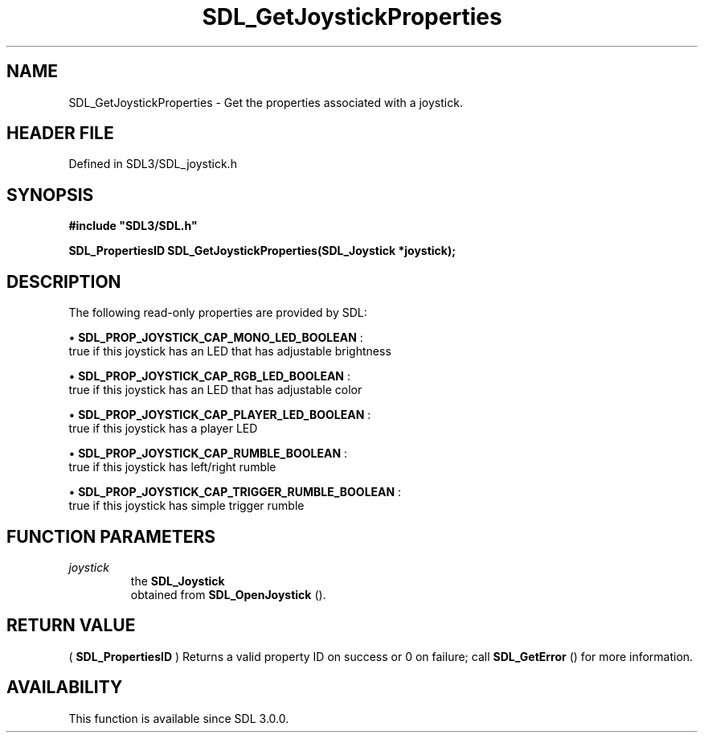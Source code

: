 .\" This manpage content is licensed under Creative Commons
.\"  Attribution 4.0 International (CC BY 4.0)
.\"   https://creativecommons.org/licenses/by/4.0/
.\" This manpage was generated from SDL's wiki page for SDL_GetJoystickProperties:
.\"   https://wiki.libsdl.org/SDL_GetJoystickProperties
.\" Generated with SDL/build-scripts/wikiheaders.pl
.\"  revision SDL-preview-3.1.3
.\" Please report issues in this manpage's content at:
.\"   https://github.com/libsdl-org/sdlwiki/issues/new
.\" Please report issues in the generation of this manpage from the wiki at:
.\"   https://github.com/libsdl-org/SDL/issues/new?title=Misgenerated%20manpage%20for%20SDL_GetJoystickProperties
.\" SDL can be found at https://libsdl.org/
.de URL
\$2 \(laURL: \$1 \(ra\$3
..
.if \n[.g] .mso www.tmac
.TH SDL_GetJoystickProperties 3 "SDL 3.1.3" "Simple Directmedia Layer" "SDL3 FUNCTIONS"
.SH NAME
SDL_GetJoystickProperties \- Get the properties associated with a joystick\[char46]
.SH HEADER FILE
Defined in SDL3/SDL_joystick\[char46]h

.SH SYNOPSIS
.nf
.B #include \(dqSDL3/SDL.h\(dq
.PP
.BI "SDL_PropertiesID SDL_GetJoystickProperties(SDL_Joystick *joystick);
.fi
.SH DESCRIPTION
The following read-only properties are provided by SDL:


\(bu 
.BR
.BR SDL_PROP_JOYSTICK_CAP_MONO_LED_BOOLEAN
:
  true if this joystick has an LED that has adjustable brightness

\(bu 
.BR
.BR SDL_PROP_JOYSTICK_CAP_RGB_LED_BOOLEAN
:
  true if this joystick has an LED that has adjustable color

\(bu 
.BR
.BR SDL_PROP_JOYSTICK_CAP_PLAYER_LED_BOOLEAN
:
  true if this joystick has a player LED

\(bu 
.BR
.BR SDL_PROP_JOYSTICK_CAP_RUMBLE_BOOLEAN
:
  true if this joystick has left/right rumble

\(bu 
.BR
.BR SDL_PROP_JOYSTICK_CAP_TRIGGER_RUMBLE_BOOLEAN
:
  true if this joystick has simple trigger rumble

.SH FUNCTION PARAMETERS
.TP
.I joystick
the 
.BR SDL_Joystick
 obtained from 
.BR SDL_OpenJoystick
()\[char46]
.SH RETURN VALUE
(
.BR SDL_PropertiesID
) Returns a valid property ID on
success or 0 on failure; call 
.BR SDL_GetError
() for more
information\[char46]

.SH AVAILABILITY
This function is available since SDL 3\[char46]0\[char46]0\[char46]

